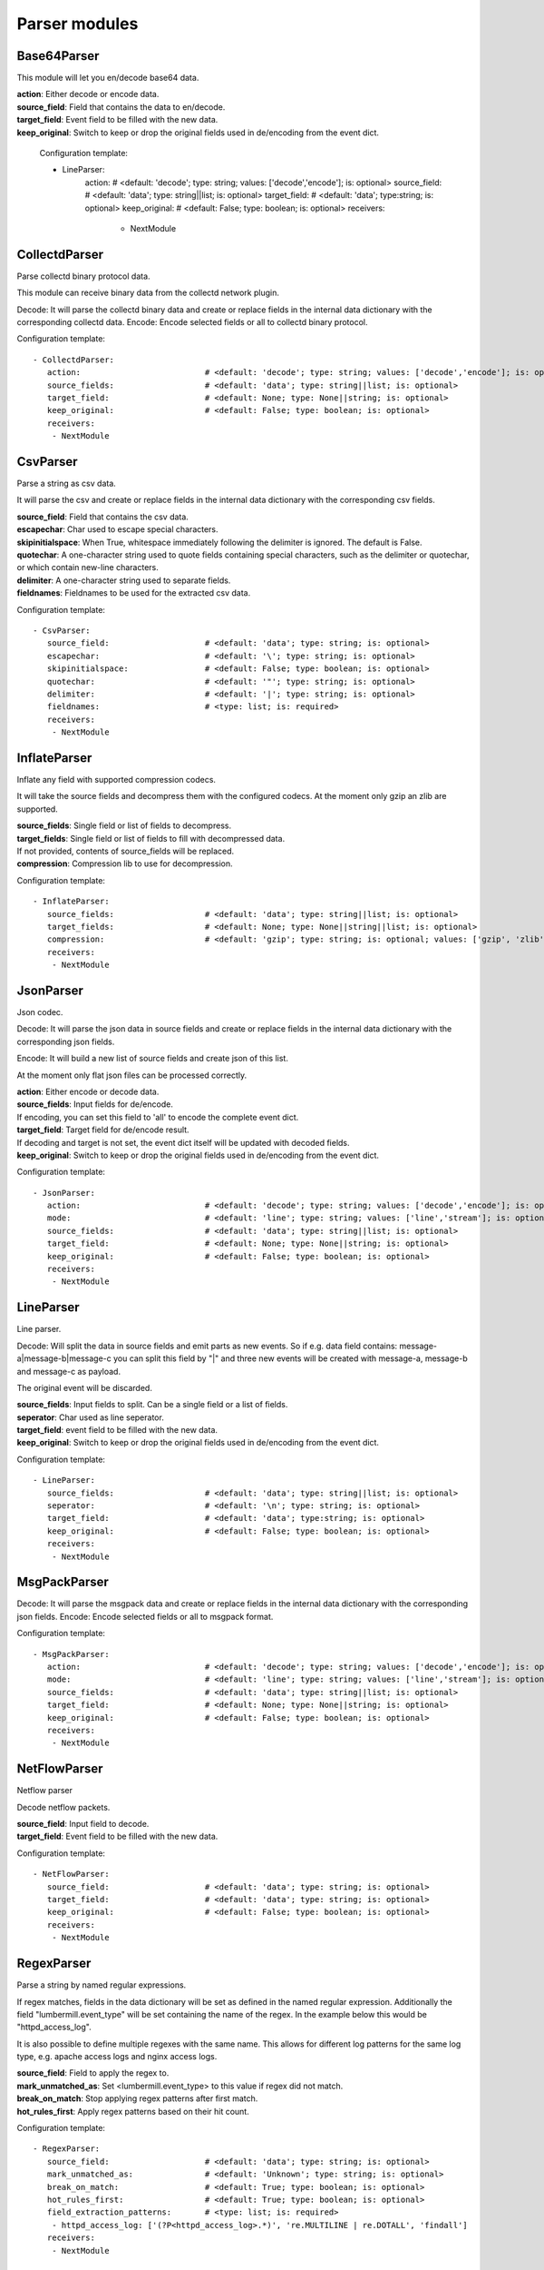 .. _Parser:

Parser modules
==============

Base64Parser
------------

This module will let you en/decode base64 data.

| **action**:         Either decode or encode data.
| **source_field**:   Field that contains the data to en/decode.
| **target_field**:   Event field to be filled with the new data.
| **keep_original**:  Switch to keep or drop the original fields used in de/encoding from the event dict.

    Configuration template:

    - LineParser:
       action:                          # <default: 'decode'; type: string; values: ['decode','encode']; is: optional>
       source_field:                    # <default: 'data'; type: string||list; is: optional>
       target_field:                    # <default: 'data'; type:string; is: optional>
       keep_original:                   # <default: False; type: boolean; is: optional>
       receivers:
        - NextModule

CollectdParser
--------------

Parse collectd binary protocol data.

This module can receive binary data from the collectd network plugin.

Decode:
It will parse the collectd binary data and create or replace fields in the internal data dictionary with
the corresponding collectd data.
Encode:
Encode selected fields or all to collectd binary protocol.

Configuration template:

::

    - CollectdParser:
       action:                          # <default: 'decode'; type: string; values: ['decode','encode']; is: optional>
       source_fields:                   # <default: 'data'; type: string||list; is: optional>
       target_field:                    # <default: None; type: None||string; is: optional>
       keep_original:                   # <default: False; type: boolean; is: optional>
       receivers:
        - NextModule


CsvParser
---------

Parse a string as csv data.

It will parse the csv and create or replace fields in the internal data dictionary with
the corresponding csv fields.

| **source_field**:  Field that contains the csv data.
| **escapechar**:  Char used to escape special characters.
| **skipinitialspace**:  When True, whitespace immediately following the delimiter is ignored. The default is False.
| **quotechar**:  A one-character string used to quote fields containing special characters, such as the delimiter or quotechar, or which contain new-line characters.
| **delimiter**:  A one-character string used to separate fields.
| **fieldnames**:  Fieldnames to be used for the extracted csv data.

Configuration template:

::

    - CsvParser:
       source_field:                    # <default: 'data'; type: string; is: optional>
       escapechar:                      # <default: '\'; type: string; is: optional>
       skipinitialspace:                # <default: False; type: boolean; is: optional>
       quotechar:                       # <default: '"'; type: string; is: optional>
       delimiter:                       # <default: '|'; type: string; is: optional>
       fieldnames:                      # <type: list; is: required>
       receivers:
        - NextModule


InflateParser
-------------

Inflate any field with supported compression codecs.

It will take the source fields and decompress them with the configured codecs. At the moment only gzip an zlib are
supported.

| **source_fields**:  Single field or list of fields to decompress.
| **target_fields**:  Single field or list of fields to fill with decompressed data.
| If not provided, contents of source_fields will be replaced.
| **compression**:    Compression lib to use for decompression.

Configuration template:

::

    - InflateParser:
       source_fields:                   # <default: 'data'; type: string||list; is: optional>
       target_fields:                   # <default: None; type: None||string||list; is: optional>
       compression:                     # <default: 'gzip'; type: string; is: optional; values: ['gzip', 'zlib']>
       receivers:
        - NextModule


JsonParser
----------

Json codec.

Decode:
It will parse the json data in source fields and create or replace fields in the internal data dictionary with
the corresponding json fields.

Encode:
It will build a new list of source fields and create json of this list.

At the moment only flat json files can be processed correctly.

| **action**:          Either encode or decode data.
| **source_fields**:   Input fields for de/encode.
| If encoding, you can set this field to 'all' to encode the complete event dict.
| **target_field**:    Target field for de/encode result.
| If decoding and target is not set, the event dict itself will be updated with decoded fields.
| **keep_original**:   Switch to keep or drop the original fields used in de/encoding from the event dict.

Configuration template:

::

    - JsonParser:
       action:                          # <default: 'decode'; type: string; values: ['decode','encode']; is: optional>
       mode:                            # <default: 'line'; type: string; values: ['line','stream']; is: optional>
       source_fields:                   # <default: 'data'; type: string||list; is: optional>
       target_field:                    # <default: None; type: None||string; is: optional>
       keep_original:                   # <default: False; type: boolean; is: optional>
       receivers:
        - NextModule


LineParser
----------

Line parser.

Decode:
Will split the data in source fields and emit parts as new events. So if e.g. data field contains:
message-a|message-b|message-c
you can split this field by "|" and three new events will be created with message-a, message-b and message-c as
payload.

The original event will be discarded.

| **source_fields**:   Input fields to split. Can be a single field or a list of fields.
| **seperator**:       Char used as line seperator.
| **target_field**:    event field to be filled with the new data.
| **keep_original**:   Switch to keep or drop the original fields used in de/encoding from the event dict.

Configuration template:

::

    - LineParser:
       source_fields:                   # <default: 'data'; type: string||list; is: optional>
       seperator:                       # <default: '\n'; type: string; is: optional>
       target_field:                    # <default: 'data'; type:string; is: optional>
       keep_original:                   # <default: False; type: boolean; is: optional>
       receivers:
        - NextModule


MsgPackParser
-------------

Decode:
It will parse the msgpack data and create or replace fields in the internal data dictionary with
the corresponding json fields.
Encode:
Encode selected fields or all to msgpack format.

Configuration template:

::

    - MsgPackParser:
       action:                          # <default: 'decode'; type: string; values: ['decode','encode']; is: optional>
       mode:                            # <default: 'line'; type: string; values: ['line','stream']; is: optional>
       source_fields:                   # <default: 'data'; type: string||list; is: optional>
       target_field:                    # <default: None; type: None||string; is: optional>
       keep_original:                   # <default: False; type: boolean; is: optional>
       receivers:
        - NextModule


NetFlowParser
-------------

Netflow parser

Decode netflow packets.

| **source_field**:    Input field to decode.
| **target_field**:    Event field to be filled with the new data.

Configuration template:

::

    - NetFlowParser:
       source_field:                    # <default: 'data'; type: string; is: optional>
       target_field:                    # <default: 'data'; type: string; is: optional>
       keep_original:                   # <default: False; type: boolean; is: optional>
       receivers:
        - NextModule


RegexParser
-----------

Parse a string by named regular expressions.

If regex matches, fields in the data dictionary will be set as defined in the named regular expression.
Additionally the field "lumbermill.event_type" will be set containing the name of the regex.
In the example below this would be "httpd_access_log".

It is also possible to define multiple regexes with the same name. This allows for different log patterns
for the same log type, e.g. apache access logs and nginx access logs.

| **source_field**:  Field to apply the regex to.
| **mark_unmatched_as**:  Set <lumbermill.event_type> to this value if regex did not match.
| **break_on_match**:  Stop applying regex patterns after first match.
| **hot_rules_first**:  Apply regex patterns based on their hit count.

Configuration template:

::

    - RegexParser:
       source_field:                    # <default: 'data'; type: string; is: optional>
       mark_unmatched_as:               # <default: 'Unknown'; type: string; is: optional>
       break_on_match:                  # <default: True; type: boolean; is: optional>
       hot_rules_first:                 # <default: True; type: boolean; is: optional>
       field_extraction_patterns:       # <type: list; is: required>
        - httpd_access_log: ['(?P<httpd_access_log>.*)', 're.MULTILINE | re.DOTALL', 'findall']
       receivers:
        - NextModule


SyslogPrivalParser
------------------

It will parse the source field in the event dictionary for the default severity
and facility fields (RFC5424, http://tools.ietf.org/html/rfc5424).
The source field must contain the prival with the pattern: "\d+"

Numerical             Facility
Code

0             kernel messages
1             user-level messages
2             mail system
3             system daemons
4             security/authorization messages
5             messages generated internally by syslogd
6             line printer subsystem
7             network news subsystem
8             UUCP subsystem
9             clock daemon
10             security/authorization messages
11             FTP daemon
12             NTP subsystem
13             log audit
14             log alert
15             clock daemon (note 2)
16             local use 0  (local0)
17             local use 1  (local1)
18             local use 2  (local2)
19             local use 3  (local3)
20             local use 4  (local4)
21             local use 5  (local5)
22             local use 6  (local6)
23             local use 7  (local7)

Numerical         Severity
Code

0       Emergency: system is unusable
1       Alert: action must be taken immediately
2       Critical: critical conditions
3       Error: error conditions
4       Warning: warning conditions
5       Notice: normal but significant condition
6       Informational: informational messages
7       Debug: debug-level messages

Configuration template:

::

    - SyslogPrivalParser:
       source_field:                    # <default: 'syslog_prival'; type: string; is: optional>
       map_values: False                # <default: True; type: boolean; is: optional>
       facility_mappings:               # <default: {}; type: dictionary; is: optional>
       severity_mappings:               # <default: {}; type: dictionary; is: optional>
       receivers:
        - NextModule


UrlParser
---------

Urlencode or decode an event field and extract url parameters.

| **action**:  Either encode or decode data.
| **source_field**:  Event field to en/decode.
| **target_field**:  Event field to update with en/decode result. If not set source will be replaced.
| **parse_querystring**:  Parse url for query parameters and extract them.
| **querystring_target_field**:  Event field to update with url parameters.
| **querystring_prefix**:  Prefix string to prepend to url parameter keys.

Configuration template:

::

    - UrlParser:
       action:                          # <default: 'decode'; type: string; values: ['decode','encode']; is: optional>
       source_field:                    # <type: string; is: required>
       target_field:                    # <default: None; type: None||string; is: optional>
       parse_querystring:               # <default: False; type: boolean; is: optional>
       querystring_target_field:        # <default: None; type: None||string; is: optional>
       querystring_prefix:              # <default: None; type: None||string; is: optional>
       receivers:
        - NextModule


UserAgentParser
---------------

Parse http user agent string

A string like:

"Mozilla/5.0 (Linux; U; Android 2.3.5; en-in; HTC_DesireS_S510e Build/GRJ90) AppleWebKit/533.1 (KHTML, like Gecko) Version/4.0 Mobile Safari/533.1"

will produce this dictionary:

'user_agent_info': {   'device': {   'family': u'HTC DesireS'},
'os': {   'family': 'Android',
'major': '2',
'minor': '3',
'patch': '5',
'patch_minor': None},
'user_agent': {   'family': 'Android',
'major': '2',
'minor': '3',
'patch': '5'}}}

| **source_fields**:   Input field to parse.
| **target_field**:  field to update with parsed info fields.

Configuration template:

::

    - UserAgentParser:
       source_fields:                   # <type: string||list; is: required>
       target_field:                    # <default: 'user_agent_info'; type:string; is: optional>
       receivers:
        - NextModule


XPathParser
-----------

Parse an xml string via xpath.

This module supports the storage of the results in an redis db. If redis-client is set,
it will first try to retrieve the result from redis via the key setting.
If that fails, it will execute the xpath query and store the result in redis.

Configuration template:

::

    - XPathParser:
       source_field:                    # <type: string; is: required>
       target_field:                    # <default: "gambolputty_xpath"; type: string; is: optional>
       query:                           # <type: string; is: required>
       redis_store:                     # <default: None; type: None||string; is: optional>
       redis_key:                       # <default: None; type: None||string; is: optional if redis_store is None else required>
       redis_ttl:                       # <default: 60; type: integer; is: optional>
       receivers:
        - NextModule